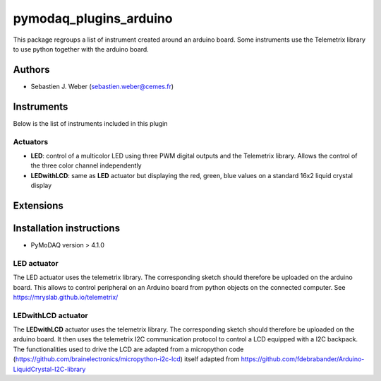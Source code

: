 pymodaq_plugins_arduino
#######################

.. the following must be adapted to your developed package, links to pypi, github  description...

.. image:: https://img.shields.io/pypi/v/pymodaq_plugins_arduino.svg
   :target: https://pypi.org/project/pymodaq_plugins_arduino/
   :alt: Latest Version

.. image:: https://readthedocs.org/projects/pymodaq/badge/?version=latest
   :target: https://pymodaq.readthedocs.io/en/stable/?badge=latest
   :alt: Documentation Status

.. image:: https://github.com/PyMoDAQ/pymodaq_plugins_arduino/workflows/Upload%20Python%20Package/badge.svg
   :target: https://github.com/PyMoDAQ/pymodaq_plugins_arduino
   :alt: Publication Status

.. image:: https://github.com/PyMoDAQ/pymodaq_plugins_arduino/actions/workflows/Test.yml/badge.svg
    :target: https://github.com/PyMoDAQ/pymodaq_plugins_arduino/actions/workflows/Test.yml


This package regroups a list of instrument created around an arduino board. Some instruments use the
Telemetrix library to use python together with the arduino board.


Authors
=======

* Sebastien J. Weber  (sebastien.weber@cemes.fr)


Instruments
===========

Below is the list of instruments included in this plugin

Actuators
+++++++++

* **LED**: control of a multicolor LED using three PWM digital outputs and the Telemetrix library.
  Allows the control of the three color channel independently
* **LEDwithLCD**: same as **LED** actuator but displaying the red, green, blue values on a standard 16x2 liquid crystal
  display

Extensions
==========


Installation instructions
=========================

* PyMoDAQ version > 4.1.0


LED actuator
++++++++++++

The LED actuator uses the telemetrix library. The corresponding sketch should therefore be uploaded
on the arduino board. This allows to control peripheral on an Arduino board from python objects on the connected
computer. See https://mryslab.github.io/telemetrix/

LEDwithLCD actuator
+++++++++++++++++++

The **LEDwithLCD** actuator uses the telemetrix library. The corresponding sketch should therefore be uploaded
on the arduino board. It then uses the telemetrix I2C communication protocol to control a LCD equipped with a
I2C backpack. The functionalities used to drive the LCD are adapted from a micropython code
(https://github.com/brainelectronics/micropython-i2c-lcd) itself adapted from
https://github.com/fdebrabander/Arduino-LiquidCrystal-I2C-library
